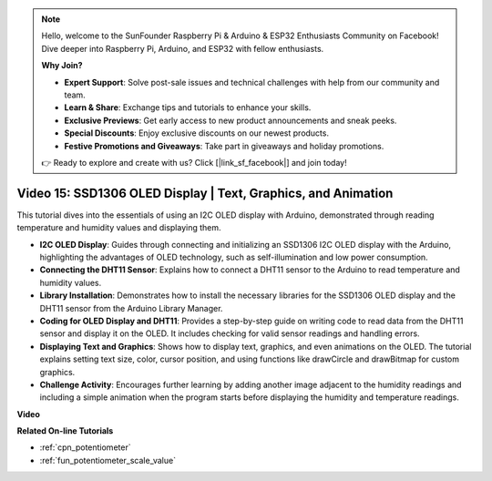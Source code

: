 .. note::

    Hello, welcome to the SunFounder Raspberry Pi & Arduino & ESP32 Enthusiasts Community on Facebook! Dive deeper into Raspberry Pi, Arduino, and ESP32 with fellow enthusiasts.

    **Why Join?**

    - **Expert Support**: Solve post-sale issues and technical challenges with help from our community and team.
    - **Learn & Share**: Exchange tips and tutorials to enhance your skills.
    - **Exclusive Previews**: Get early access to new product announcements and sneak peeks.
    - **Special Discounts**: Enjoy exclusive discounts on our newest products.
    - **Festive Promotions and Giveaways**: Take part in giveaways and holiday promotions.

    👉 Ready to explore and create with us? Click [|link_sf_facebook|] and join today!

Video 15: SSD1306 OLED Display | Text, Graphics, and Animation
============================================================================================

This tutorial dives into the essentials of using an I2C OLED display with Arduino, demonstrated through reading temperature and humidity values and displaying them.

* **I2C OLED Display**: Guides through connecting and initializing an SSD1306 I2C OLED display with the Arduino, highlighting the advantages of OLED technology, such as self-illumination and low power consumption.
* **Connecting the DHT11 Sensor**: Explains how to connect a DHT11 sensor to the Arduino to read temperature and humidity values.
* **Library Installation**: Demonstrates how to install the necessary libraries for the SSD1306 OLED display and the DHT11 sensor from the Arduino Library Manager.
* **Coding for OLED Display and DHT11**: Provides a step-by-step guide on writing code to read data from the DHT11 sensor and display it on the OLED. It includes checking for valid sensor readings and handling errors.
* **Displaying Text and Graphics**: Shows how to display text, graphics, and even animations on the OLED. The tutorial explains setting text size, color, cursor position, and using functions like drawCircle and drawBitmap for custom graphics.
* **Challenge Activity**: Encourages further learning by adding another image adjacent to the humidity readings and including a simple animation when the program starts before displaying the humidity and temperature readings.


**Video**

.. raw:: html

    <iframe width="600" height="400" src="https://www.youtube.com/embed/lKqhyvSyZ8E?si=F8JJOgSi2lYqarfP" title="YouTube video player" frameborder="0" allow="accelerometer; autoplay; clipboard-write; encrypted-media; gyroscope; picture-in-picture; web-share" allowfullscreen></iframe>

    <br/><br/>

**Related On-line Tutorials**

* :ref:`cpn_potentiometer`
* :ref:`fun_potentiometer_scale_value`
  